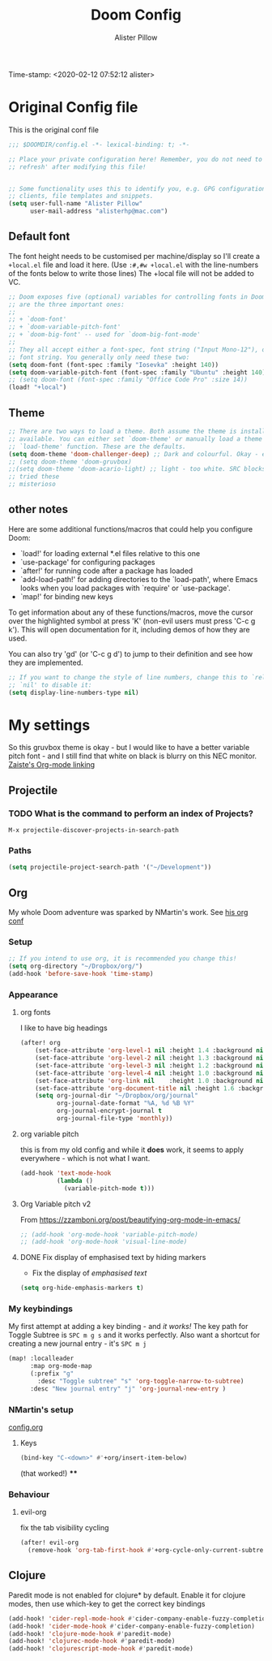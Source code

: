 #+TITLE:     Doom Config
#+AUTHOR:    Alister Pillow
#+EMAIL:     alisterhp@mac.com
Time-stamp: <2020-02-12 07:52:12 alister>
* Original Config file
This is the original conf file
#+BEGIN_SRC emacs-lisp
;;; $DOOMDIR/config.el -*- lexical-binding: t; -*-

;; Place your private configuration here! Remember, you do not need to run 'doom
;; refresh' after modifying this file!


;; Some functionality uses this to identify you, e.g. GPG configuration, email
;; clients, file templates and snippets.
(setq user-full-name "Alister Pillow"
      user-mail-address "alisterhp@mac.com")
#+END_SRC

** Default font
The font height needs to be customised per machine/display so I'll create a
=+local.el= file and load it here.
(Use =:#,#w +local.el= with the line-numbers of the fonts below to write those lines)
The +local file will not be added to VC.
#+BEGIN_SRC emacs-lisp :tangle no
;; Doom exposes five (optional) variables for controlling fonts in Doom. Here
;; are the three important ones:
;;
;; + `doom-font'
;; + `doom-variable-pitch-font'
;; + `doom-big-font' -- used for `doom-big-font-mode'
;;
;; They all accept either a font-spec, font string ("Input Mono-12"), or xlfd
;; font string. You generally only need these two:
(setq doom-font (font-spec :family "Iosevka" :height 140))
(setq doom-variable-pitch-font (font-spec :family "Ubuntu" :height 140))
;; (setq doom-font (font-spec :family "Office Code Pro" :size 14))
(load! "+local")
#+END_SRC


** Theme
#+BEGIN_SRC emacs-lisp
;; There are two ways to load a theme. Both assume the theme is installed and
;; available. You can either set `doom-theme' or manually load a theme with the
;; `load-theme' function. These are the defaults.
(setq doom-theme 'doom-challenger-deep) ;; Dark and colourful. Okay - easy to see stuff.
;; (setq doom-theme 'doom-gruvbox)
;;(setq doom-theme 'doom-acario-light) ;; light - too white. SRC blocks not well marked
;; tried these
;; misterioso
#+END_SRC

** other notes

Here are some additional functions/macros that could help you configure Doom:

- `load!' for loading external *.el files relative to this one
- `use-package' for configuring packages
- `after!' for running code after a package has loaded
- `add-load-path!' for adding directories to the `load-path', where Emacs
  looks when you load packages with `require' or `use-package'.
- `map!' for binding new keys


To get information about any of these functions/macros, move the cursor over
the highlighted symbol at press 'K' (non-evil users must press 'C-c g k').
This will open documentation for it, including demos of how they are used.

You can also try 'gd' (or 'C-c g d') to jump to their definition and see how
they are implemented.

#+BEGIN_SRC emacs-lisp
;; If you want to change the style of line numbers, change this to `relative' or
;; `nil' to disable it:
(setq display-line-numbers-type nil)
#+END_SRC
* My settings
:PROPERTIES:
:ID:       942B9BF3-C43F-4BBB-A163-2C3F1B699523
:END:
So this gruvbox theme is okay - but I would like to have a better variable pitch
font - and I still find that white on black is blurry on this NEC monitor.
[[youtube:aU1EV8gzZb8][Zaiste's Org-mode linking]]
** Projectile
*** TODO What is the command to perform an index of Projects?
=M-x projectile-discover-projects-in-search-path=
*** Paths
#+BEGIN_SRC emacs-lisp
(setq projectile-project-search-path '("~/Development"))
#+END_SRC
** Org
My whole Doom adventure was sparked by NMartin's work. See [[https://github.com/nmartin84/.doom.d#org3c01be3][his org conf]]
*** Setup
#+BEGIN_SRC emacs-lisp
;; If you intend to use org, it is recommended you change this!
(setq org-directory "~/Dropbox/org/")
(add-hook 'before-save-hook 'time-stamp)
#+END_SRC

*** Appearance
**** org fonts
I like to have big headings
#+BEGIN_SRC emacs-lisp
(after! org
    (set-face-attribute 'org-level-1 nil :height 1.4 :background nil :weight 'light)
    (set-face-attribute 'org-level-2 nil :height 1.3 :background nil :weight 'light)
    (set-face-attribute 'org-level-3 nil :height 1.2 :background nil :weight 'normal)
    (set-face-attribute 'org-level-4 nil :height 1.0 :background nil :weight 'semi-bold)
    (set-face-attribute 'org-link nil    :height 1.0 :background nil :weight 'normal)
    (set-face-attribute 'org-document-title nil :height 1.6 :background nil :weight 'light)
    (setq org-journal-dir "~/Dropbox/org/journal"
          org-journal-date-format "%A, %d %B %Y"
          org-journal-encrypt-journal t
          org-journal-file-type 'monthly))

#+END_SRC

#+RESULTS:
: monthly

**** org variable pitch
this is from my old config and while it *does* work, it seems to apply
everywhere - which is not what I want.
#+BEGIN_SRC emacs-lisp :tangle no
(add-hook 'text-mode-hook
          (lambda ()
            (variable-pitch-mode t)))
#+END_SRC
**** Org Variable pitch v2
From https://zzamboni.org/post/beautifying-org-mode-in-emacs/
#+BEGIN_SRC emacs-lisp
;; (add-hook 'org-mode-hook 'variable-pitch-mode)
;; (add-hook 'org-mode-hook 'visual-line-mode)
#+END_SRC

#+RESULTS:
| visual-line-mode | (closure (t) (&rest _) (add-hook (quote before-save-hook) (quote org-encrypt-entries) nil t)) | er/add-org-mode-expansions | #[0 \301\211\207 [imenu-create-index-function org-imenu-get-tree] 2] | #[0 \300\301\302\303\304$\207 [add-hook change-major-mode-hook org-show-all append local] 5] | #[0 \300\301\302\303\304$\207 [add-hook change-major-mode-hook org-babel-show-result-all append local] 5] | org-babel-result-hide-spec | org-babel-hide-all-hashes | variable-pitch-mode | doom-disable-show-paren-mode-h | doom-disable-show-trailing-whitespace-h | +org-enable-auto-reformat-tables-h | +org-enable-auto-update-cookies-h | +org-unfold-to-2nd-level-or-point-h | evil-org-mode | org-bullets-mode | toc-org-enable | +evil-embrace-latex-mode-hook-h | embrace-org-mode-hook | org-journal-update-auto-mode-alist | org-eldoc-load |

**** DONE Fix display of emphasised text by hiding markers
- Fix the display of /emphasised text/
#+BEGIN_SRC emacs-lisp
(setq org-hide-emphasis-markers t)
#+END_SRC
*** My keybindings
My first attempt at adding a key binding - and /it works!/
The key path for Toggle Subtree is =SPC m g s= and it works perfectly.
Also want a shortcut for creating a new journal entry - it's =SPC m j=
#+BEGIN_SRC emacs-lisp
(map! :localleader
      :map org-mode-map
      (:prefix "g"
        :desc "Toggle subtree" "s" 'org-toggle-narrow-to-subtree)
      :desc "New journal entry" "j" 'org-journal-new-entry )
#+END_SRC

*** NMartin's setup
[[https://github.com/nmartin84/.doom.d/blob/master/config.org][config.org]]
**** Keys
#+BEGIN_SRC emacs-lisp
(bind-key "C-<down>" #'+org/insert-item-below)
#+END_SRC
(that worked!)
****

*** Behaviour
**** evil-org
fix the tab visibility cycling
#+BEGIN_SRC emacs-lisp
(after! evil-org
  (remove-hook 'org-tab-first-hook #'+org-cycle-only-current-subtree-h))
#+END_SRC
** Clojure
Paredit mode is not enabled for clojure* by default.
Enable it for clojure modes, then use which-key to get the correct key bindings
#+BEGIN_SRC emacs-lisp
(add-hook! 'cider-repl-mode-hook #'cider-company-enable-fuzzy-completion)
(add-hook! 'cider-mode-hook #'cider-company-enable-fuzzy-completion)
(add-hook! 'clojure-mode-hook #'paredit-mode)
(add-hook! 'clojurec-mode-hook #'paredit-mode)
(add-hook! 'clojurescript-mode-hook #'paredit-mode)
#+END_SRC

